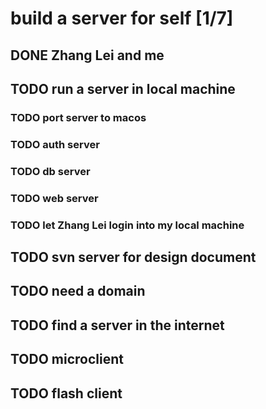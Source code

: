 * build a server for self [1/7]
** DONE Zhang Lei and me
** TODO run a server in local machine
*** TODO port server to macos
*** TODO auth server
*** TODO db server
*** TODO web server
*** TODO let Zhang Lei login into my local machine
** TODO svn server for design document
** TODO need a domain
** TODO find a server in the internet
** TODO microclient
** TODO flash client

